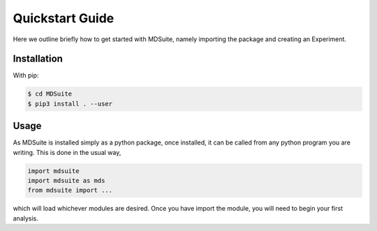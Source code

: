 Quickstart Guide
================
Here we outline briefly how to get started with MDSuite, namely importing the package and creating an Experiment.

Installation
------------

With pip:

.. code-block:: console

    $ cd MDSuite
    $ pip3 install . --user

Usage
-----

As MDSuite is installed simply as a python package, once installed, it can be called from any 
python program you are writing. This is done in the usual way, 

.. code-block:: python
        
        import mdsuite
        import mdsuite as mds
        from mdsuite import ...

which will load whichever modules are desired. Once you have import the module, you will need 
to begin your first analysis.
